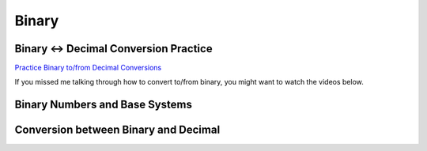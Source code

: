 Binary
===============

Binary <-> Decimal Conversion Practice
----------------------------------------

`Practice Binary to/from Decimal Conversions <https://learningcontent.cisco.com/games/binary/index.html>`_ 

If you missed me talking through how to convert to/from binary, you might want to watch the videos below.

Binary Numbers and Base Systems
--------------------------------

.. youtube:: LpuPe81bc2w
    :height: 315
    :width: 560
    :align: left
    :http: https

.. `YouTube Link to Video <https://www.youtube.com/watch?v=LpuPe81bc2w>`_


Conversion between Binary and Decimal
--------------------------------------

.. youtube:: tfKe8PPI2zs
    :height: 315
    :width: 560
    :align: left
    :http: https

.. `YouTube Link <https://www.youtube.com/watch?v=tfKe8PPI2zs>`_

